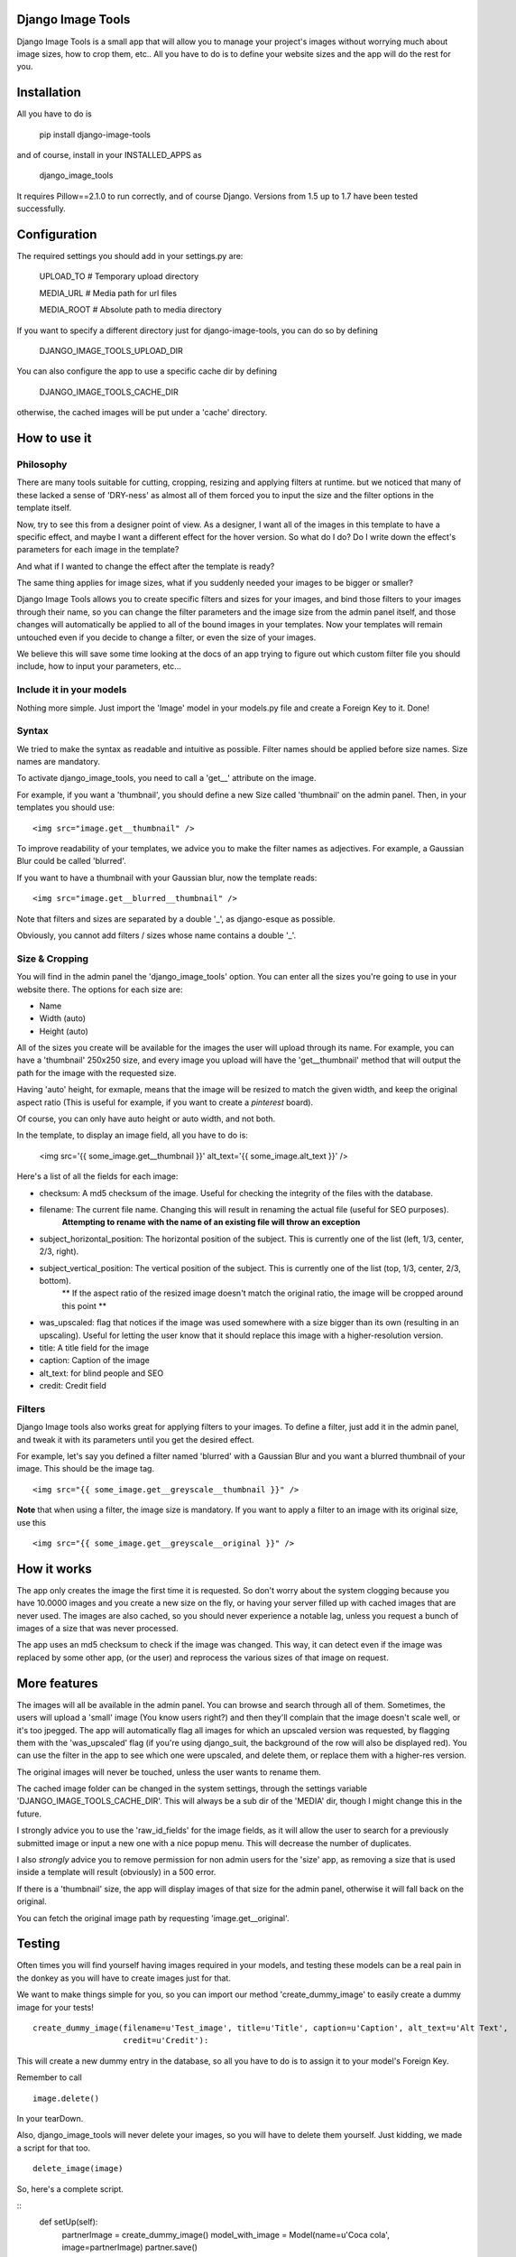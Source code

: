 .. image:: design/images/django-image-tools-icon.png
   :height: 512
   :width: 512
   :scale: 50
   :alt: Django Image Tools icon

==================
Django Image Tools
==================

Django Image Tools is a small app that will allow you to manage your project's images without worrying much about image sizes, how to crop them, etc..
All you have to do is to define your website sizes and the app will do the rest for you.

============
Installation
============

All you have to do is 

    pip install django-image-tools

and of course, install in your INSTALLED_APPS as

    django_image_tools

It requires Pillow==2.1.0 to run correctly, and of course Django. Versions from 1.5 up to 1.7 have been tested successfully.

=============
Configuration
=============

The required settings you should add in your settings.py are:

    UPLOAD_TO # Temporary upload directory

    MEDIA_URL # Media path for url files

    MEDIA_ROOT # Absolute path to media directory

If you want to specify a different directory just for django-image-tools, you can do so by defining

    DJANGO_IMAGE_TOOLS_UPLOAD_DIR

You can also configure the app to use a specific cache dir by defining

    DJANGO_IMAGE_TOOLS_CACHE_DIR

otherwise, the cached images will be put under a 'cache' directory.



=============
How to use it
=============

Philosophy
----------

There are many tools suitable for cutting, cropping, resizing and applying filters at runtime.
but we noticed that many of these lacked a sense of 'DRY-ness'
as almost all of them forced you to input the size and the filter options in the template itself.

Now, try to see this from a designer point of view. As a designer, I want all of the images in this template to have a
specific effect, and maybe I want a different effect for the hover version. So what do I do? Do I write down the
effect's parameters for each image in the template?

And what if I wanted to change the effect after the template is ready?

The same thing applies for image sizes, what if you suddenly needed your images to be bigger or smaller?

Django Image Tools allows you to create specific filters and sizes for your images, and bind those filters to
your images through their name, so you can change the filter parameters and the image size from the admin panel itself,
and those changes will automatically be applied to all of the bound images in your templates. Now your templates
will remain untouched even if you decide to change a filter, or even the size of your images.

We believe this will save some time looking at the docs of an app trying to figure out which custom filter file you
should include, how to input your parameters, etc...


Include it in your models
-------------------------

Nothing more simple. Just import the 'Image' model in your models.py file and create a Foreign Key to it. Done!

Syntax
------

We tried to make the syntax as readable and intuitive as possible.
Filter names should be applied before size names. Size names are mandatory.

To activate django_image_tools, you need to call a 'get__' attribute on the image.

For example, if you want a 'thumbnail', you should define a new Size called 'thumbnail' on the admin panel.
Then, in your templates you should use:

::

    <img src="image.get__thumbnail" />

To improve readability of your templates, we advice you to make the filter names as adjectives.
For example, a Gaussian Blur could be called 'blurred'.

If you want to have a thumbnail with your Gaussian blur, now the template reads:

::

    <img src="image.get__blurred__thumbnail" />

Note that filters and sizes are separated by a double '_', as django-esque as possible.

Obviously, you cannot add filters / sizes whose name contains a double '_'.


Size & Cropping
---------------

You will find in the admin panel the 'django_image_tools' option. You can enter all the sizes
you're going to use in your website there.
The options for each size are:

- Name
- Width  (auto)
- Height (auto)

All of the sizes you create will be available for the images the user will upload through its name.
For example, you can have a 'thumbnail' 250x250 size, and every image you upload will have the 'get__thumbnail' method that will output the path for the image with the requested size.

Having 'auto' height, for exmaple, means that the image will be resized to match the given width, and keep the original aspect ratio (This is useful for example, if you want to create a *pinterest* board).

Of course, you can only have auto height or auto width, and not both.

In the template, to display an image field, all you have to do is:

    <img src='{{ some_image.get__thumbnail }}' alt_text='{{ some_image.alt_text }}' />


Here's a list of all the fields for each image:

- checksum: A md5 checksum of the image. Useful for checking the integrity of the files with the database.
- filename: The current file name. Changing this will result in renaming the actual file (useful for SEO purposes).
        **Attempting to rename with the name of an existing file will throw an exception**
- subject_horizontal_position: The horizontal position of the subject. This is currently one of the list (left, 1/3, center, 2/3, right).
- subject_vertical_position: The vertical position of the subject. This is currently one of the list (top, 1/3, center, 2/3, bottom).
        ** If the aspect ratio of the resized image doesn't match the original ratio, the image will be cropped around this point **
- was_upscaled: flag that notices if the image was used somewhere with a size bigger than its own (resulting in an upscaling). Useful for letting the user know that it should replace this image with a higher-resolution version.
- title: A title field for the image
- caption: Caption of the image
- alt_text: for blind people and SEO
- credit: Credit field


Filters
-------

Django Image tools also works great for applying filters to your images.
To define a filter, just add it in the admin panel, and tweak it with its parameters until you get the desired effect.

For example, let's say you defined a filter named 'blurred' with a Gaussian Blur and you want
a blurred thumbnail of your image.
This should be the image tag.

::

    <img src="{{ some_image.get__greyscale__thumbnail }}" />


**Note** that when using a filter, the image size is mandatory. If you want to apply a filter to an image with its
original size, use this

::

    <img src="{{ some_image.get__greyscale__original }}" />



============
How it works
============

The app only creates the image the first time it is requested. So don't worry about the system clogging
because you have 10.0000 images and you create a new size on the fly, or having your server filled up with cached
images that are never used.
The images are also cached, so you should never experience a notable lag, unless you request a bunch of images
of a size that was never processed.

The app uses an md5 checksum to check if the image was changed. This way, it can detect even if the image was
replaced by some other app, (or the user) and reprocess the various sizes of that image on request.

=============
More features
=============

The images will all be available in the admin panel. You can browse and search through all of them. 
Sometimes, the users will upload a 'small' image (You know users right?) and then they'll complain that the image doesn't scale well, or it's too jpegged. 
The app will automatically flag all images for which an upscaled version was requested, by flagging them with the 'was_upscaled' flag (if you're using django_suit, the background of the row will also be displayed red). You can use the filter in the app to see which one were upscaled, and delete them, or replace them with a higher-res version.

The original images will never be touched, unless the user wants to rename them.

The cached image folder can be changed in the system settings, through the settings variable 'DJANGO_IMAGE_TOOLS_CACHE_DIR'. This will always be a sub dir of the 'MEDIA' dir, though I might change this in the future.

I strongly advice you to use the 'raw_id_fields' for the image fields, as it will allow the user to search for a previously submitted image or input a new one with a nice popup menu. This will decrease the number of duplicates.

I also *strongly* advice you to remove permission for non admin users for the 'size' app, as removing a size that is used inside a template will result (obviously) in a 500 error.

If there is a 'thumbnail' size, the app will display images of that size for the admin panel, otherwise it will fall back on the original.

You can fetch the original image path by requesting 'image.get__original'.


=======
Testing
=======

Often times you will find yourself having images required in your models, and testing these models can be a real pain in the
donkey as you will have to create images just for that.

We want to make things simple for you, so you can import our method 'create_dummy_image' to easily create a dummy image for your tests!

::

    create_dummy_image(filename=u'Test_image', title=u'Title', caption=u'Caption', alt_text=u'Alt Text',
                       credit=u'Credit'):


This will create a new dummy entry in the database, so all you have to do is to assign it to your model's Foreign Key.

Remember to call

::

    image.delete()


In your tearDown.

Also, django_image_tools will never delete your images, so you will have to delete them yourself.
Just kidding, we made a script for that too.

::

    delete_image(image)



So, here's a complete script.

::
    def setUp(self):
        partnerImage = create_dummy_image()
        model_with_image = Model(name=u'Coca cola', image=partnerImage)
        partner.save()

    def testInsert(self):
        self.assertEqual(Model.objects.all()[0].name, 'Coca cola')

    def tearDown(self):
        model_with_image = Model.objects.all()[0]
        delete_image(model_with_image.image)
        model_with_image.delete()
